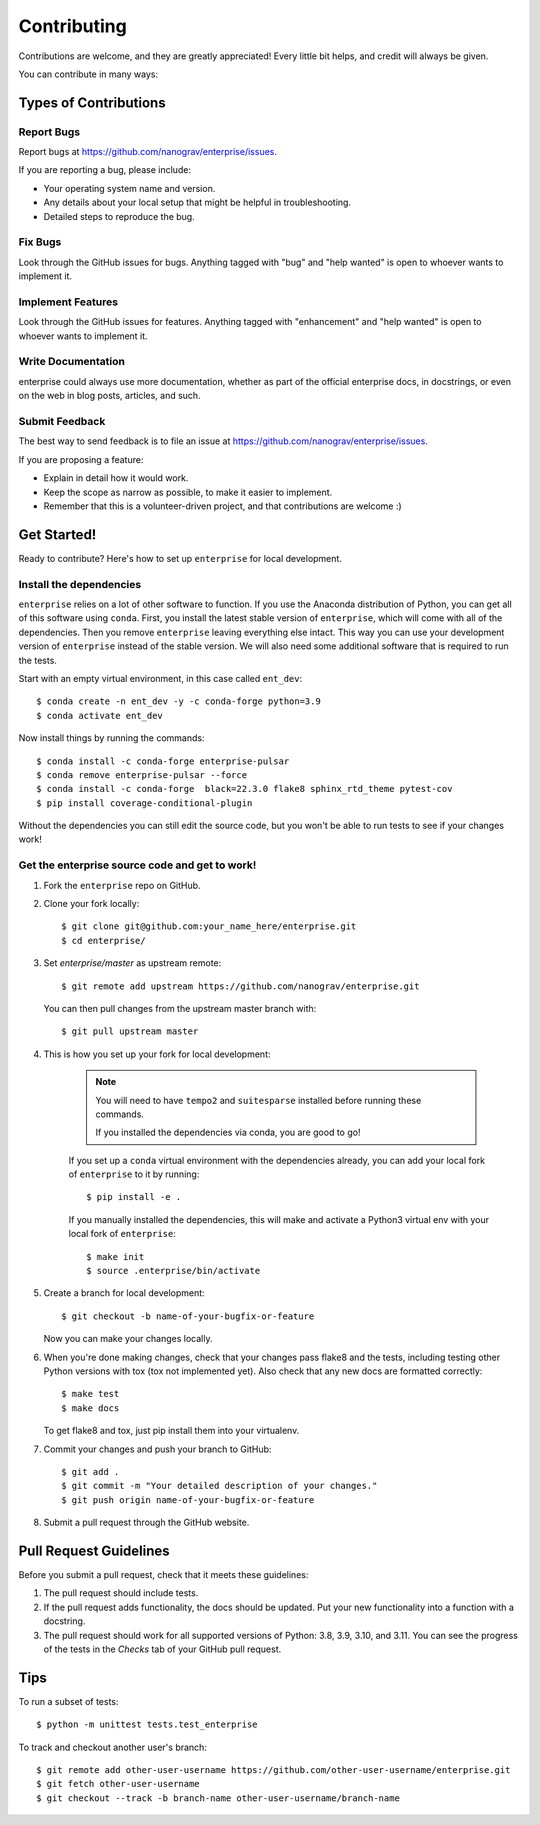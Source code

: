.. highlight:: shell

============
Contributing
============

Contributions are welcome, and they are greatly appreciated! Every
little bit helps, and credit will always be given.

You can contribute in many ways:

Types of Contributions
----------------------

Report Bugs
~~~~~~~~~~~

Report bugs at https://github.com/nanograv/enterprise/issues.

If you are reporting a bug, please include:

* Your operating system name and version.
* Any details about your local setup that might be helpful in troubleshooting.
* Detailed steps to reproduce the bug.

Fix Bugs
~~~~~~~~

Look through the GitHub issues for bugs. Anything tagged with "bug"
and "help wanted" is open to whoever wants to implement it.

Implement Features
~~~~~~~~~~~~~~~~~~

Look through the GitHub issues for features. Anything tagged with "enhancement"
and "help wanted" is open to whoever wants to implement it.

Write Documentation
~~~~~~~~~~~~~~~~~~~

enterprise could always use more documentation, whether as part of the
official enterprise docs, in docstrings, or even on the web in blog posts,
articles, and such.

Submit Feedback
~~~~~~~~~~~~~~~

The best way to send feedback is to file an issue at https://github.com/nanograv/enterprise/issues.

If you are proposing a feature:

* Explain in detail how it would work.
* Keep the scope as narrow as possible, to make it easier to implement.
* Remember that this is a volunteer-driven project, and that contributions
  are welcome :)

Get Started!
------------

Ready to contribute? Here's how to set up ``enterprise`` for local development.

Install the dependencies
~~~~~~~~~~~~~~~~~~~~~~~~

``enterprise`` relies on a lot of other software to function.
If you use the Anaconda distribution of Python, you can get all of this software using ``conda``.
First, you install the latest stable version of ``enterprise``, which will come with all of the dependencies.
Then you remove ``enterprise`` leaving everything else intact.
This way you can use your development version of ``enterprise`` instead of the stable version.
We will also need some additional software that is required to run the tests.

Start with an empty virtual environment, in this case called ``ent_dev``::

    $ conda create -n ent_dev -y -c conda-forge python=3.9
    $ conda activate ent_dev

Now install things by running the commands::

    $ conda install -c conda-forge enterprise-pulsar
    $ conda remove enterprise-pulsar --force
    $ conda install -c conda-forge  black=22.3.0 flake8 sphinx_rtd_theme pytest-cov
    $ pip install coverage-conditional-plugin

Without the dependencies you can still edit the source code, but you won't be able to run tests to see if your changes work!


Get the enterprise source code and get to work!
~~~~~~~~~~~~~~~~~~~~~~~~~~~~~~~~~~~~~~~~~~~~~~~

1. Fork the ``enterprise`` repo on GitHub.
2. Clone your fork locally::

    $ git clone git@github.com:your_name_here/enterprise.git
    $ cd enterprise/
    
3. Set `enterprise/master` as upstream remote::
    
    $ git remote add upstream https://github.com/nanograv/enterprise.git
    
   You can then pull changes from the upstream master branch with::
   
    $ git pull upstream master

4. This is how you set up your fork for local development:
    
    .. note:: 
        You will need to have ``tempo2`` and ``suitesparse`` installed before  
        running these commands.

        If you installed the dependencies via conda, you are good to go!

    If you set up a ``conda`` virtual environment with the dependencies already,
    you can add your local fork of ``enterprise`` to it by running::

    $ pip install -e .

    If you manually installed the dependencies, this will make and activate a 
    Python3 virtual env with your local fork of ``enterprise``::
    
    $ make init
    $ source .enterprise/bin/activate  


5. Create a branch for local development::

    $ git checkout -b name-of-your-bugfix-or-feature

   Now you can make your changes locally.

6. When you're done making changes, check that your changes pass flake8 and the tests, including testing other Python versions with tox (tox not implemented yet). Also check that any new docs are formatted correctly::

    $ make test
    $ make docs

   To get flake8 and tox, just pip install them into your virtualenv.

7. Commit your changes and push your branch to GitHub::

    $ git add .
    $ git commit -m "Your detailed description of your changes."
    $ git push origin name-of-your-bugfix-or-feature

8. Submit a pull request through the GitHub website.

Pull Request Guidelines
-----------------------

Before you submit a pull request, check that it meets these guidelines:

1. The pull request should include tests.
2. If the pull request adds functionality, the docs should be updated. Put
   your new functionality into a function with a docstring.
3. The pull request should work for all supported versions of Python: 3.8, 3.9, 3.10, and 3.11. You
   can see the progress of the tests in the `Checks` tab of your GitHub pull request.

Tips
----

To run a subset of tests::

    $ python -m unittest tests.test_enterprise
    
To track and checkout another user's branch::

    $ git remote add other-user-username https://github.com/other-user-username/enterprise.git
    $ git fetch other-user-username
    $ git checkout --track -b branch-name other-user-username/branch-name

